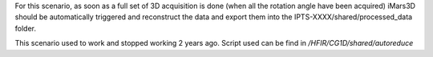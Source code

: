 For this scenario, as soon as a full set of 3D acquisition is done (when all the rotation angle have been acquired)
iMars3D should be automatically triggered and reconstruct the data and export them into the IPTS-XXXX/shared/processed_data folder.

This scenario used to work and stopped working 2 years ago. Script used can be find in `/HFIR/CG1D/shared/autoreduce`
